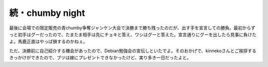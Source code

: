 続・chumby night
================

最後に会場での限定販売の青chumby争奪ジャンケン大会で決勝まで勝ち残ったのだが、出す手を宣言しての勝負。最初からずっと初手はグーだったので、たまたま相手は先にチョキと答え、ワシはグーと答えた。宣言通りにグーを出したら見事に負けたよ。馬鹿正直はやっぱ損するのかねぇ。

ただ、決勝前に自己紹介する機会があったので、Debian勉強会の宣伝しといたでよ。そのおかげで、kinnekoさんとご挨拶するきっかけができたので、ブツは嫁にプレゼントできなかったけど、実り多き一日だったよと。






.. author:: default
.. categories:: gadget
.. tags::
.. comments::
